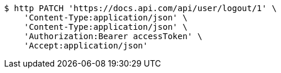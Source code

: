 [source,bash]
----
$ http PATCH 'https://docs.api.com/api/user/logout/1' \
    'Content-Type:application/json' \
    'Content-Type:application/json' \
    'Authorization:Bearer accessToken' \
    'Accept:application/json'
----